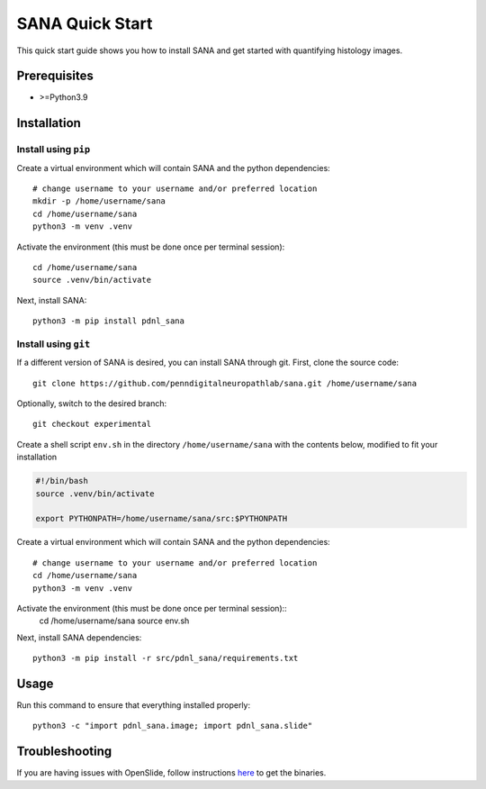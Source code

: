 ****************
SANA Quick Start
****************

This quick start guide shows you how to install SANA and get started with quantifying histology images.

Prerequisites
=============
* >=Python3.9

Installation
============

Install using ``pip``
---------------------
Create a virtual environment which will contain SANA and the python dependencies::

    # change username to your username and/or preferred location
    mkdir -p /home/username/sana
    cd /home/username/sana
    python3 -m venv .venv

Activate the environment (this must be done once per terminal session)::

    cd /home/username/sana
    source .venv/bin/activate

Next, install SANA::
    
    python3 -m pip install pdnl_sana

Install using ``git``
---------------------
If a different version of SANA is desired, you can install SANA through git. First, clone the source code::

    git clone https://github.com/penndigitalneuropathlab/sana.git /home/username/sana

Optionally, switch to the desired branch::

    git checkout experimental

Create a shell script ``env.sh`` in the directory ``/home/username/sana`` with the contents below, modified to fit your installation

.. code-block:: Bash

    #!/bin/bash
    source .venv/bin/activate

    export PYTHONPATH=/home/username/sana/src:$PYTHONPATH

Create a virtual environment which will contain SANA and the python dependencies::

    # change username to your username and/or preferred location
    cd /home/username/sana
    python3 -m venv .venv

Activate the environment (this must be done once per terminal session)::
    cd /home/username/sana
    source env.sh

Next, install SANA dependencies::

    python3 -m pip install -r src/pdnl_sana/requirements.txt

Usage
=====
Run this command to ensure that everything installed properly::

    python3 -c "import pdnl_sana.image; import pdnl_sana.slide"

Troubleshooting
===============
If you are having issues with OpenSlide, follow instructions `here <https://openslide.org/api/python/#installing>`_ to get the binaries. 